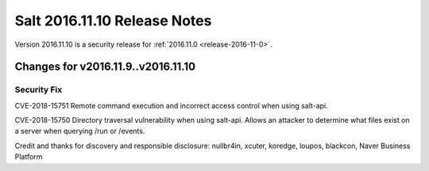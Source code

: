 =============================
Salt 2016.11.10 Release Notes
=============================

Version 2016.11.10 is a security release for :ref:`2016.11.0 <release-2016-11-0>`.

Changes for v2016.11.9..v2016.11.10
-----------------------------------

Security Fix
============

CVE-2018-15751 Remote command execution and incorrect access control when using salt-api.

CVE-2018-15750 Directory traversal vulnerability when using salt-api. Allows an attacker to determine what files exist on a server when querying /run or /events.

Credit and thanks for discovery and responsible disclosure: nullbr4in, xcuter, koredge, loupos, blackcon, Naver Business Platform
